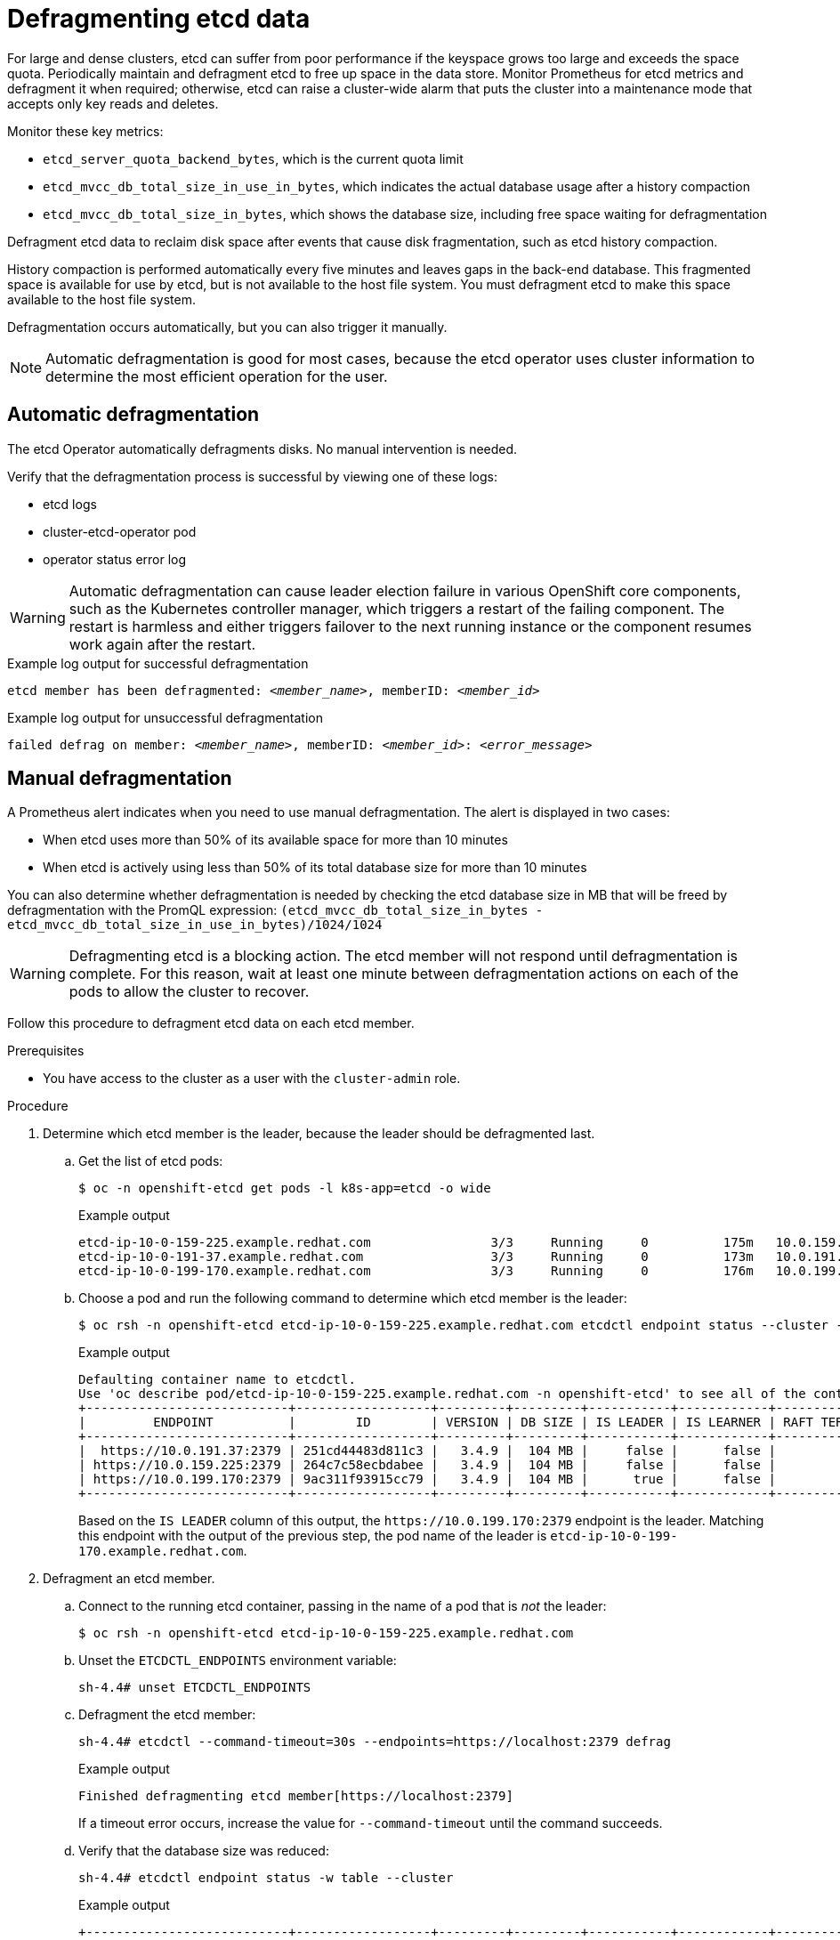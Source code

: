 // Module included in the following assemblies:
//
// * post_installation_configuration/cluster-tasks.adoc
// * scalability_and_performance/recommended-performance-scale-practices/recommended-etcd-practices.adoc

:_content-type: PROCEDURE
[id="etcd-defrag_{context}"]
= Defragmenting etcd data

For large and dense clusters, etcd can suffer from poor performance if the keyspace grows too large and exceeds the space quota. Periodically maintain and defragment etcd to free up space in the data store. Monitor Prometheus for etcd metrics and defragment it when required; otherwise, etcd can raise a cluster-wide alarm that puts the cluster into a maintenance mode that accepts only key reads and deletes.

Monitor these key metrics:

* `etcd_server_quota_backend_bytes`, which is the current quota limit
* `etcd_mvcc_db_total_size_in_use_in_bytes`, which indicates the actual database usage after a history compaction
* `etcd_mvcc_db_total_size_in_bytes`, which shows the database size, including free space waiting for defragmentation

Defragment etcd data to reclaim disk space after events that cause disk fragmentation, such as etcd history compaction.

History compaction is performed automatically every five minutes and leaves gaps in the back-end database. This fragmented space is available for use by etcd, but is not available to the host file system. You must defragment etcd to make this space available to the host file system.

Defragmentation occurs automatically, but you can also trigger it manually.

[NOTE]
====
Automatic defragmentation is good for most cases, because the etcd operator uses cluster information to determine the most efficient operation for the user.
====

[id="automatic-defrag-etcd-data_{context}"]
== Automatic defragmentation

The etcd Operator automatically defragments disks. No manual intervention is needed.

Verify that the defragmentation process is successful by viewing one of these logs:

* etcd logs
* cluster-etcd-operator pod
* operator status error log

[WARNING]
====
Automatic defragmentation can cause leader election failure in various OpenShift core components, such as the Kubernetes controller manager, which triggers a restart of the failing component. The restart is harmless and either triggers failover to the next running instance or the component resumes work again after the restart.
====

.Example log output for successful defragmentation
[source,terminal]
[subs="+quotes"]
----
etcd member has been defragmented: __<member_name>__, memberID: __<member_id>__
----

.Example log output for unsuccessful defragmentation
[source,terminal]
[subs="+quotes"]
----
failed defrag on member: __<member_name>__, memberID: __<member_id>__: __<error_message>__
----

[id="manual-defrag-etcd-data_{context}"]
== Manual defragmentation

//You can monitor the `etcd_db_total_size_in_bytes` metric to determine whether manual defragmentation is necessary.

A Prometheus alert indicates when you need to use manual defragmentation. The alert is displayed in two cases:

   * When etcd uses more than 50% of its available space for more than 10 minutes
   * When etcd is actively using less than 50% of its total database size for more than 10 minutes

You can also determine whether defragmentation is needed by checking the etcd database size in MB that will be freed by defragmentation with the PromQL expression: `(etcd_mvcc_db_total_size_in_bytes - etcd_mvcc_db_total_size_in_use_in_bytes)/1024/1024`

[WARNING]
====
Defragmenting etcd is a blocking action. The etcd member will not respond until defragmentation is complete. For this reason, wait at least one minute between defragmentation actions on each of the pods to allow the cluster to recover.
====

Follow this procedure to defragment etcd data on each etcd member.

.Prerequisites

* You have access to the cluster as a user with the `cluster-admin` role.

.Procedure

. Determine which etcd member is the leader, because the leader should be defragmented last.

.. Get the list of etcd pods:
+
[source,terminal]
----
$ oc -n openshift-etcd get pods -l k8s-app=etcd -o wide
----
+
.Example output
[source,terminal]
----
etcd-ip-10-0-159-225.example.redhat.com                3/3     Running     0          175m   10.0.159.225   ip-10-0-159-225.example.redhat.com   <none>           <none>
etcd-ip-10-0-191-37.example.redhat.com                 3/3     Running     0          173m   10.0.191.37    ip-10-0-191-37.example.redhat.com    <none>           <none>
etcd-ip-10-0-199-170.example.redhat.com                3/3     Running     0          176m   10.0.199.170   ip-10-0-199-170.example.redhat.com   <none>           <none>
----

.. Choose a pod and run the following command to determine which etcd member is the leader:
+
[source,terminal]
----
$ oc rsh -n openshift-etcd etcd-ip-10-0-159-225.example.redhat.com etcdctl endpoint status --cluster -w table
----
+
.Example output
[source,terminal]
----
Defaulting container name to etcdctl.
Use 'oc describe pod/etcd-ip-10-0-159-225.example.redhat.com -n openshift-etcd' to see all of the containers in this pod.
+---------------------------+------------------+---------+---------+-----------+------------+-----------+------------+--------------------+--------+
|         ENDPOINT          |        ID        | VERSION | DB SIZE | IS LEADER | IS LEARNER | RAFT TERM | RAFT INDEX | RAFT APPLIED INDEX | ERRORS |
+---------------------------+------------------+---------+---------+-----------+------------+-----------+------------+--------------------+--------+
|  https://10.0.191.37:2379 | 251cd44483d811c3 |   3.4.9 |  104 MB |     false |      false |         7 |      91624 |              91624 |        |
| https://10.0.159.225:2379 | 264c7c58ecbdabee |   3.4.9 |  104 MB |     false |      false |         7 |      91624 |              91624 |        |
| https://10.0.199.170:2379 | 9ac311f93915cc79 |   3.4.9 |  104 MB |      true |      false |         7 |      91624 |              91624 |        |
+---------------------------+------------------+---------+---------+-----------+------------+-----------+------------+--------------------+--------+
----
+
Based on the `IS LEADER` column of this output, the [x-]`https://10.0.199.170:2379` endpoint is the leader. Matching this endpoint with the output of the previous step, the pod name of the leader is `etcd-ip-10-0-199-170.example.redhat.com`.

. Defragment an etcd member.

.. Connect to the running etcd container, passing in the name of a pod that is _not_ the leader:
+
[source,terminal]
----
$ oc rsh -n openshift-etcd etcd-ip-10-0-159-225.example.redhat.com
----

.. Unset the `ETCDCTL_ENDPOINTS` environment variable:
+
[source,terminal]
----
sh-4.4# unset ETCDCTL_ENDPOINTS
----

.. Defragment the etcd member:
+
[source,terminal]
----
sh-4.4# etcdctl --command-timeout=30s --endpoints=https://localhost:2379 defrag
----
+
.Example output
[source,terminal]
----
Finished defragmenting etcd member[https://localhost:2379]
----
+
If a timeout error occurs, increase the value for `--command-timeout` until the command succeeds.

.. Verify that the database size was reduced:
+
[source,terminal]
----
sh-4.4# etcdctl endpoint status -w table --cluster
----
+
.Example output
[source,terminal]
----
+---------------------------+------------------+---------+---------+-----------+------------+-----------+------------+--------------------+--------+
|         ENDPOINT          |        ID        | VERSION | DB SIZE | IS LEADER | IS LEARNER | RAFT TERM | RAFT INDEX | RAFT APPLIED INDEX | ERRORS |
+---------------------------+------------------+---------+---------+-----------+------------+-----------+------------+--------------------+--------+
|  https://10.0.191.37:2379 | 251cd44483d811c3 |   3.4.9 |  104 MB |     false |      false |         7 |      91624 |              91624 |        |
| https://10.0.159.225:2379 | 264c7c58ecbdabee |   3.4.9 |   41 MB |     false |      false |         7 |      91624 |              91624 |        | <1>
| https://10.0.199.170:2379 | 9ac311f93915cc79 |   3.4.9 |  104 MB |      true |      false |         7 |      91624 |              91624 |        |
+---------------------------+------------------+---------+---------+-----------+------------+-----------+------------+--------------------+--------+
----
This example shows that the database size for this etcd member is now 41 MB as opposed to the starting size of 104 MB.

.. Repeat these steps to connect to each of the other etcd members and defragment them. Always defragment the leader last.
+
Wait at least one minute between defragmentation actions to allow the etcd pod to recover. Until the etcd pod recovers, the etcd member will not respond.

. If any `NOSPACE` alarms were triggered due to the space quota being exceeded, clear them.

.. Check if there are any `NOSPACE` alarms:
+
[source,terminal]
----
sh-4.4# etcdctl alarm list
----
+
.Example output
[source,terminal]
----
memberID:12345678912345678912 alarm:NOSPACE
----

.. Clear the alarms:
+
[source,terminal]
----
sh-4.4# etcdctl alarm disarm
----

.Next steps

After defragmentation, if etcd still uses more than 50% of its available space, consider increasing the disk quota for etcd.
